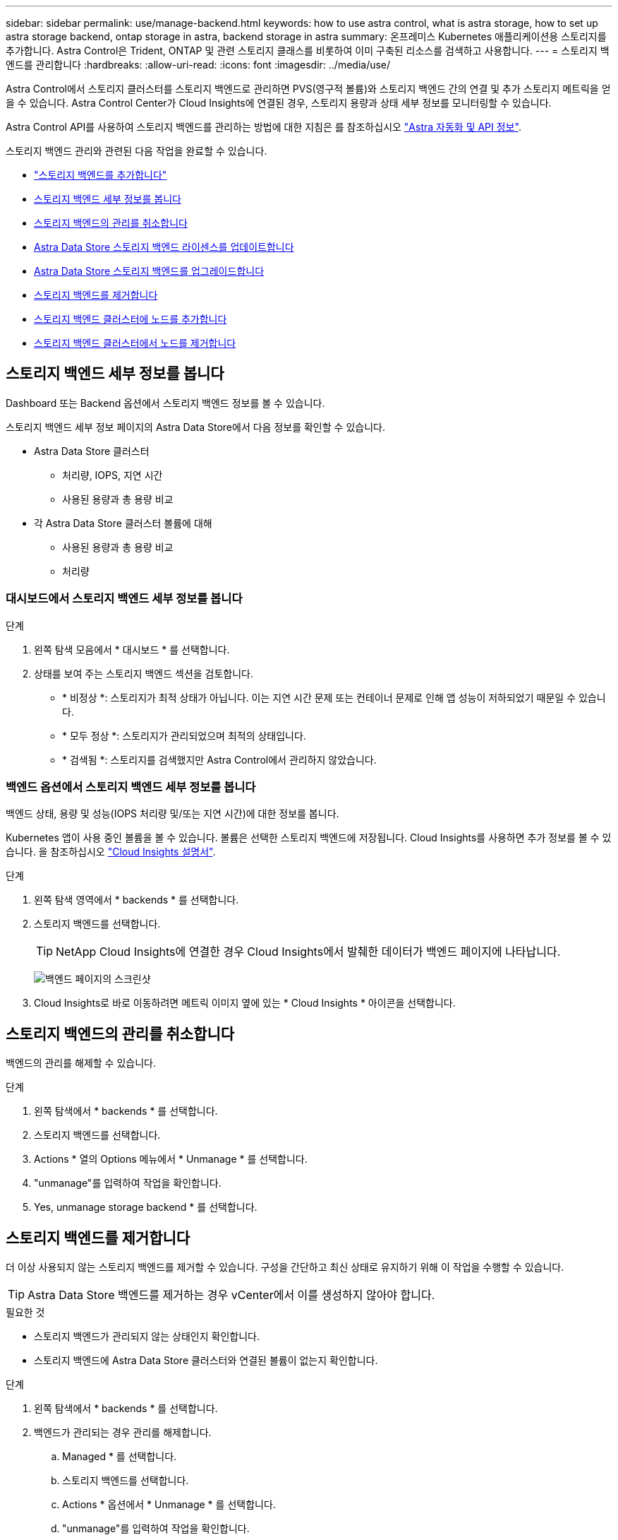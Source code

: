 ---
sidebar: sidebar 
permalink: use/manage-backend.html 
keywords: how to use astra control, what is astra storage, how to set up astra storage backend, ontap storage in astra, backend storage in astra 
summary: 온프레미스 Kubernetes 애플리케이션용 스토리지를 추가합니다. Astra Control은 Trident, ONTAP 및 관련 스토리지 클래스를 비롯하여 이미 구축된 리소스를 검색하고 사용합니다. 
---
= 스토리지 백엔드를 관리합니다
:hardbreaks:
:allow-uri-read: 
:icons: font
:imagesdir: ../media/use/


Astra Control에서 스토리지 클러스터를 스토리지 백엔드로 관리하면 PVS(영구적 볼륨)와 스토리지 백엔드 간의 연결 및 추가 스토리지 메트릭을 얻을 수 있습니다. Astra Control Center가 Cloud Insights에 연결된 경우, 스토리지 용량과 상태 세부 정보를 모니터링할 수 있습니다.

Astra Control API를 사용하여 스토리지 백엔드를 관리하는 방법에 대한 지침은 를 참조하십시오 link:https://docs.netapp.com/us-en/astra-automation/["Astra 자동화 및 API 정보"^].

스토리지 백엔드 관리와 관련된 다음 작업을 완료할 수 있습니다.

* link:../get-started/setup_overview.html#add-a-storage-backend["스토리지 백엔드를 추가합니다"]
* <<스토리지 백엔드 세부 정보를 봅니다>>
* <<스토리지 백엔드의 관리를 취소합니다>>
* <<Astra Data Store 스토리지 백엔드 라이센스를 업데이트합니다>>
* <<Astra Data Store 스토리지 백엔드를 업그레이드합니다>>
* <<스토리지 백엔드를 제거합니다>>
* <<스토리지 백엔드 클러스터에 노드를 추가합니다>>
* <<스토리지 백엔드 클러스터에서 노드를 제거합니다>>




== 스토리지 백엔드 세부 정보를 봅니다

Dashboard 또는 Backend 옵션에서 스토리지 백엔드 정보를 볼 수 있습니다.

스토리지 백엔드 세부 정보 페이지의 Astra Data Store에서 다음 정보를 확인할 수 있습니다.

* Astra Data Store 클러스터
+
** 처리량, IOPS, 지연 시간
** 사용된 용량과 총 용량 비교


* 각 Astra Data Store 클러스터 볼륨에 대해
+
** 사용된 용량과 총 용량 비교
** 처리량






=== 대시보드에서 스토리지 백엔드 세부 정보를 봅니다

.단계
. 왼쪽 탐색 모음에서 * 대시보드 * 를 선택합니다.
. 상태를 보여 주는 스토리지 백엔드 섹션을 검토합니다.
+
** * 비정상 *: 스토리지가 최적 상태가 아닙니다. 이는 지연 시간 문제 또는 컨테이너 문제로 인해 앱 성능이 저하되었기 때문일 수 있습니다.
** * 모두 정상 *: 스토리지가 관리되었으며 최적의 상태입니다.
** * 검색됨 *: 스토리지를 검색했지만 Astra Control에서 관리하지 않았습니다.






=== 백엔드 옵션에서 스토리지 백엔드 세부 정보를 봅니다

백엔드 상태, 용량 및 성능(IOPS 처리량 및/또는 지연 시간)에 대한 정보를 봅니다.

Kubernetes 앱이 사용 중인 볼륨을 볼 수 있습니다. 볼륨은 선택한 스토리지 백엔드에 저장됩니다. Cloud Insights를 사용하면 추가 정보를 볼 수 있습니다. 을 참조하십시오 https://docs.netapp.com/us-en/cloudinsights/["Cloud Insights 설명서"].

.단계
. 왼쪽 탐색 영역에서 * backends * 를 선택합니다.
. 스토리지 백엔드를 선택합니다.
+

TIP: NetApp Cloud Insights에 연결한 경우 Cloud Insights에서 발췌한 데이터가 백엔드 페이지에 나타납니다.

+
image:../use/acc_backends_ci_connection2.png["백엔드 페이지의 스크린샷"]

. Cloud Insights로 바로 이동하려면 메트릭 이미지 옆에 있는 * Cloud Insights * 아이콘을 선택합니다.




== 스토리지 백엔드의 관리를 취소합니다

백엔드의 관리를 해제할 수 있습니다.

.단계
. 왼쪽 탐색에서 * backends * 를 선택합니다.
. 스토리지 백엔드를 선택합니다.
. Actions * 열의 Options 메뉴에서 * Unmanage * 를 선택합니다.
. "unmanage"를 입력하여 작업을 확인합니다.
. Yes, unmanage storage backend * 를 선택합니다.




== 스토리지 백엔드를 제거합니다

더 이상 사용되지 않는 스토리지 백엔드를 제거할 수 있습니다. 구성을 간단하고 최신 상태로 유지하기 위해 이 작업을 수행할 수 있습니다.


TIP: Astra Data Store 백엔드를 제거하는 경우 vCenter에서 이를 생성하지 않아야 합니다.

.필요한 것
* 스토리지 백엔드가 관리되지 않는 상태인지 확인합니다.
* 스토리지 백엔드에 Astra Data Store 클러스터와 연결된 볼륨이 없는지 확인합니다.


.단계
. 왼쪽 탐색에서 * backends * 를 선택합니다.
. 백엔드가 관리되는 경우 관리를 해제합니다.
+
.. Managed * 를 선택합니다.
.. 스토리지 백엔드를 선택합니다.
.. Actions * 옵션에서 * Unmanage * 를 선택합니다.
.. "unmanage"를 입력하여 작업을 확인합니다.
.. Yes, unmanage storage backend * 를 선택합니다.


. 검색된 * 를 선택합니다.
+
.. 스토리지 백엔드를 선택합니다.
.. Actions * 옵션에서 * Remove * 를 선택합니다.
.. 작업을 확인하려면 "remove"를 입력합니다.
.. Yes, remove storage backend * 를 선택합니다.






== Astra Data Store 스토리지 백엔드 라이센스를 업데이트합니다

Astra Data Store 스토리지 백엔드에 대한 라이센스를 업데이트하여 더 큰 구축 또는 향상된 기능을 지원할 수 있습니다.

.필요한 것
* 구축 및 관리되는 Astra Data Store 스토리지 백엔드
* Astra Data Store 라이센스 파일(Astra Data Store 라이센스 구매 시 NetApp 세일즈 담당자에게 문의)


.단계
. 왼쪽 탐색에서 * backends * 를 선택합니다.
. 스토리지 백엔드의 이름을 선택합니다.
. 기본 정보 * 에서 설치된 라이센스 유형을 확인할 수 있습니다.
+
라이센스 정보 위로 마우스를 가져가면 만료 및 권한 정보와 같은 추가 정보가 포함된 팝업이 나타납니다.

. 라이센스 * 에서 라이센스 이름 옆에 있는 편집 아이콘을 선택합니다.
. 라이센스 업데이트 * 페이지에서 다음 중 하나를 수행합니다.
+
|===
| 라이센스 상태입니다 | 조치 


| Astra Data Store에 하나 이상의 라이센스가 추가되었습니다.  a| 
목록에서 라이센스를 선택합니다.



| Astra Data Store에 추가된 라이센스가 없습니다.  a| 
.. 추가 * 버튼을 선택합니다.
.. 업로드할 라이센스 파일을 선택합니다.
.. 라이센스 파일을 업로드하려면 * 추가 * 를 선택하십시오.


|===
. Update * 를 선택합니다.




== Astra Data Store 스토리지 백엔드를 업그레이드합니다

Astra Control Center 내에서 Astra Data Store 백엔드를 업그레이드할 수 있습니다. 이렇게 하려면 먼저 업그레이드 패키지를 업로드해야 합니다. Astra Control Center는 이 업그레이드 패키지를 사용하여 Astra Data Store를 업그레이드합니다.

.필요한 것
* 관리 Astra Data Store 스토리지 백엔드
* 업로드된 Astra Data Store 업그레이드 패키지(참조 link:manage-packages-acc.html["소프트웨어 패키지를 관리합니다"])


.단계
. backends * 를 선택합니다.
. 목록에서 Astra Data Store 스토리지 백엔드를 선택하고 * Actions * 열에서 해당 메뉴를 선택합니다.
. 업그레이드 * 를 선택합니다.
. 목록에서 업그레이드 버전을 선택합니다.
+
리포지토리에 다른 버전의 여러 업그레이드 패키지가 있는 경우 드롭다운 목록을 열어 필요한 버전을 선택할 수 있습니다.

. 다음 * 을 선택합니다.
. 업그레이드 시작 * 을 선택합니다.


.결과
업그레이드가 완료될 때까지 * backends * 페이지에 * Status * 열에 * Upgrading * 상태가 표시됩니다.



== 스토리지 백엔드 클러스터에 노드를 추가합니다

Astra Data Store 클러스터에 노드를 추가할 수 있으며, Astra Data Store에 설치된 라이센스 유형으로 지원되는 노드 수까지 추가할 수 있습니다.

.필요한 것
* 구축 및 라이센스가 부여된 Astra Data Store 스토리지 백엔드
* Astra Control Center에 Astra Data Store 소프트웨어 패키지를 추가했습니다
* 클러스터에 추가할 새 노드 하나 이상


.단계
. 왼쪽 탐색에서 * backends * 를 선택합니다.
. 스토리지 백엔드의 이름을 선택합니다.
. 기본 정보 아래에서 이 스토리지 백엔드 클러스터의 노드 수를 확인할 수 있습니다.
. 노드 * 에서 노드 수 옆에 있는 편집 아이콘을 선택합니다.
. 노드 추가 * 페이지에서 새 노드에 대한 정보를 입력합니다.
+
.. 각 노드에 대해 노드 레이블을 할당합니다.
.. 다음 중 하나를 수행합니다.
+
*** Astra Data Store가 항상 라이센스에 따라 사용 가능한 최대 노드 수를 사용하도록 하려면 * 항상 허용된 최대 노드 수 사용 * 확인란을 활성화합니다.
*** Astra Data Store에서 항상 최대 사용 가능한 노드 수를 사용하지 않으려면 원하는 총 노드 수를 선택합니다.


.. Protection Domains가 설정된 상태에서 Astra Data Store를 구축한 경우 새 노드를 보호 도메인에 할당합니다.


. 다음 * 을 선택합니다.
. 각 새 노드에 대한 IP 주소 및 네트워크 정보를 입력합니다. 단일 새 노드의 단일 IP 주소 또는 여러 새 노드의 IP 주소 풀을 입력합니다.
+
Astra Data Store가 구축 중에 구성된 IP 주소를 사용할 수 있는 경우 IP 주소 정보를 입력할 필요가 없습니다.

. 다음 * 을 선택합니다.
. 새 노드에 대한 구성을 검토합니다.
. 노드 추가 * 를 선택합니다.




== 스토리지 백엔드 클러스터에서 노드를 제거합니다

Astra Data Store 클러스터에서 노드를 제거할 수 있습니다. 이러한 노드는 정상 또는 장애가 발생한 노드일 수 있습니다.

Astra Data Store 클러스터에서 노드를 제거하면 해당 데이터가 클러스터의 다른 노드로 이동하고 Astra Data Store에서 노드가 제거됩니다.

이 프로세스에는 다음 조건이 필요합니다.

* 다른 노드에 데이터를 수신할 수 있는 충분한 여유 공간이 있어야 합니다.
* 클러스터에 4개 이상의 노드가 있어야 합니다.


.단계
. 왼쪽 탐색에서 * backends * 를 선택합니다.
. 스토리지 백엔드의 이름을 선택합니다.
. 노드 * 탭을 선택합니다.
. 작업 메뉴에서 * 제거 * 를 선택합니다.
. "remove"를 입력하여 삭제를 확인합니다.
. 예, 노드 제거 * 를 선택합니다.




== 자세한 내용을 확인하십시오

* https://docs.netapp.com/us-en/astra-automation/index.html["Astra Control API를 사용합니다"^]

